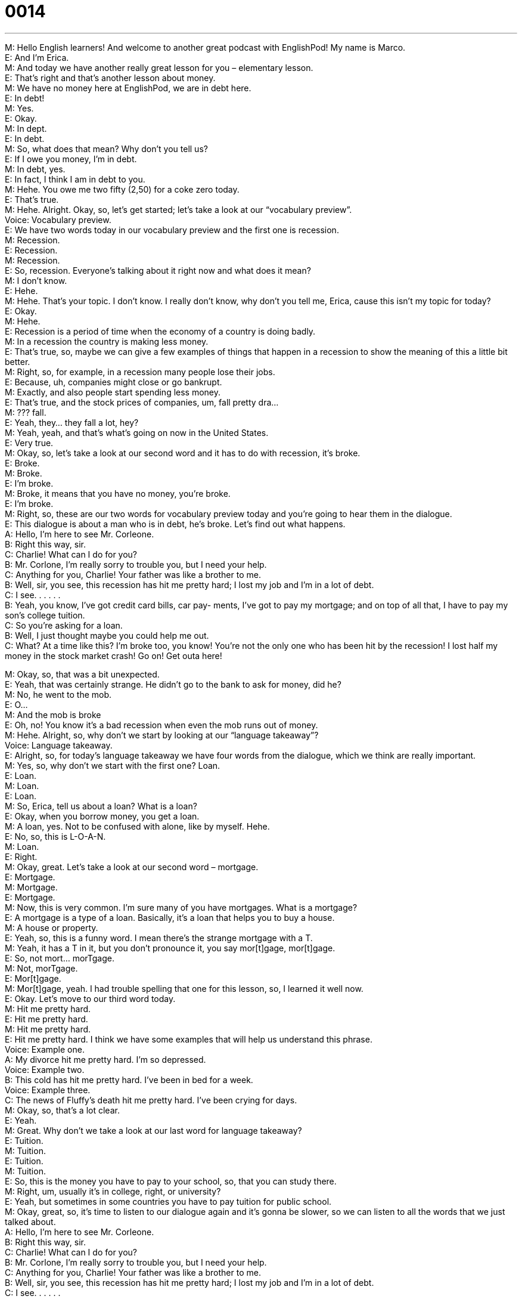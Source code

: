 = 0014
:toc: left
:toclevels: 3
:sectnums:
:stylesheet: ../../../../myAdocCss.css

'''


M: Hello English learners! And welcome to another great podcast with EnglishPod! My 
name is Marco. +
E: And I'm Erica. +
M: And today we have another really great lesson for you – elementary lesson. +
E: That's right and that's another lesson about money. +
M: We have no money here at EnglishPod, we are in debt here. +
E: In debt! +
M: Yes. +
E: Okay. +
M: In dept. +
E: In debt. +
M: So, what does that mean? Why don't you tell us? +
E: If I owe you money, I'm in debt. +
M: In debt, yes. +
E: In fact, I think I am in debt to you. +
M: Hehe. You owe me two fifty (2,50) for a coke zero today. +
E: That's true. +
M: Hehe. Alright. Okay, so, let's get started; let's take a look at our “vocabulary preview”. +
Voice: Vocabulary preview. +
E: We have two words today in our vocabulary preview and the first one is recession. +
M: Recession. +
E: Recession. +
M: Recession. +
E: So, recession. Everyone's talking about it right now and what does it mean? +
M: I don't know. +
E: Hehe. +
M: Hehe. That's your topic. I don't know. I really don't know, why don't you tell me, Erica, 
cause this isn't my topic for today? +
E: Okay. +
M: Hehe. +
E: Recession is a period of time when the economy of a country is doing badly. +
M: In a recession the country is making less money. +
E: That's true, so, maybe we can give a few examples of things that happen in a recession 
to show the meaning of this a little bit better. +
M: Right, so, for example, in a recession many people lose their jobs. +
E: Because, uh, companies might close or go bankrupt. +
M: Exactly, and also people start spending less money. +
E: That's true, and the stock prices of companies, um, fall pretty dra… +
M: ??? fall. +
E: Yeah, they… they fall a lot, hey? +
M: Yeah, yeah, and that's what's going on now in the United States. +
E: Very true. +
M: Okay, so, let's take a look at our second word and it has to do with recession, it's broke. +
E: Broke. +
M: Broke. +
E: I'm broke. +
M: Broke, it means that you have no money, you're broke. +
E: I'm broke. +
M: Right, so, these are our two words for vocabulary preview today and you're going to 
hear them in the dialogue. +
E: This dialogue is about a man who is in debt, he's broke. Let's find out what happens. +
A: Hello, I’m here to see Mr. Corleone. +
B: Right this way, sir. +
C: Charlie! What can I do for you? +
B: Mr. Corlone, I’m really sorry to trouble you, but I 
need your help. +
C: Anything for you, Charlie! Your father was like a 
brother to me. +
B: Well, sir, you see, this recession has hit me pretty 
hard; I lost my job and I’m in a lot of debt. +
C: I see. . . . . . +
B: Yeah, you know, I’ve got credit card bills, car pay- 
ments, I’ve got to pay my mortgage; and on top of
all that, I have to pay my son’s college tuition. +
C: So you’re asking for a loan. +
B: Well, I just thought maybe you could help me out. +
C: What? At a time like this? I’m broke too, you 
know! You’re not the only one who has been hit
by the recession! I lost half my money in the stock
market crash! Go on! Get outa here!
 
M: Okay, so, that was a bit unexpected. +
E: Yeah, that was certainly strange. He didn't go to the bank to ask for money, did he? +
M: No, he went to the mob. +
E: O… +
M: And the mob is broke +
E: Oh, no! You know it's a bad recession when even the mob runs out of money. +
M: Hehe. Alright, so, why don't we start by looking at our “language takeaway”? +
Voice: Language takeaway. +
E: Alright, so, for today's language takeaway we have four words from the dialogue, which 
we think are really important. +
M: Yes, so, why don't we start with the first one? Loan. +
E: Loan. +
M: Loan. +
E: Loan. +
M: So, Erica, tell us about a loan? What is a loan? +
E: Okay, when you borrow money, you get a loan. +
M: A loan, yes. Not to be confused with alone, like by myself. Hehe. +
E: No, so, this is L-O-A-N. +
M: Loan. +
E: Right. +
M: Okay, great. Let's take a look at our second word – mortgage. +
E: Mortgage. +
M: Mortgage. +
E: Mortgage. +
M: Now, this is very common. I'm sure many of you have mortgages. What is a mortgage? +
E: A mortgage is a type of a loan. Basically, it's a loan that helps you to buy a house. +
M: A house or property. +
E: Yeah, so, this is a funny word. I mean there's the strange mortgage with a T. +
M: Yeah, it has a T in it, but you don't pronounce it, you say mor[t]gage, mor[t]gage. +
E: So, not mort… morTgage. +
M: Not, morTgage. +
E: Mor[t]gage. +
M: Mor[t]gage, yeah. I had trouble spelling that one for this lesson, so, I learned it well 
now. +
E: Okay. Let's move to our third word today. +
M: Hit me pretty hard. +
E: Hit me pretty hard. +
M: Hit me pretty hard. +
E: Hit me pretty hard. I think we have some examples that will help us understand this 
phrase. +
Voice: Example one. +
A: My divorce hit me pretty hard. I’m so depressed. +
Voice: Example two. +
B: This cold has hit me pretty hard. I’ve been in bed for a week. +
Voice: Example three. +
C: The news of Fluffy’s death hit me pretty hard. I’ve been crying for days. +
M: Okay, so, that's a lot clear. +
E: Yeah. +
M: Great. Why don't we take a look at our last word for language takeaway? +
E: Tuition. +
M: Tuition. +
E: Tuition. +
M: Tuition. +
E: So, this is the money you have to pay to your school, so, that you can study there. +
M: Right, um, usually it's in college, right, or university? +
E: Yeah, but sometimes in some countries you have to pay tuition for public school. +
M: Okay, great, so, it's time to listen to our dialogue again and it's gonna be slower, so we 
can listen to all the words that we just talked about. +
A: Hello, I’m here to see Mr. Corleone. +
B: Right this way, sir. +
C: Charlie! What can I do for you? +
B: Mr. Corlone, I’m really sorry to trouble you, but I 
need your help. +
C: Anything for you, Charlie! Your father was like a 
brother to me. +
B: Well, sir, you see, this recession has hit me pretty 
hard; I lost my job and I’m in a lot of debt. +
C: I see. . . . . . +
B: Yeah, you know, I’ve got credit card bills, car pay- 
ments, I’ve got to pay my mortgage; and on top of
all that, I have to pay my son’s college tuition. +
C: So you’re asking for a loan. +
B: Well, I just thought maybe you could help me out. +
C: What? At a time like this? I’m broke too, you 
know! You’re not the only one who has been hit
by the recession! I lost half my money in the stock
market crash! Go on! Get outa here!
 
E: Okay, so, I think a lot of the key language we just talked about is a lot more clear now, 
but you know, I also noticed some really interesting phrases in this dialogue. +
M: Yes, I did too, so, let's start with “fluency builder”. +
Voice: Fluency builder. +
E: 'Fluency builder' is a tool that we use to help you sound more native. +
M: Right, so, you can sound more natural when you're speaking. +
E: So, we take a really common phrase and we show you some great natural ways of 
expressing that same idea. +
M: Exactly, and today we have three of these examples. Let's start with the first one. +
E: So, this phrase we use when we want to ask somebody “Can I help you?” 
Phrase 1: What can I do for you? What can I do for you? +
E: Yeah, that sounds really, really polite and really natural. +
M: Right, so, instead of saying “Can I help you” or… I don't know, “What do you need”, we 
can just say what can I do for you. +
E: Exactly. +
M: Great. +
E: So, let's move to our second phrase. This phrase we use when we need something, when 
we wanna say “I'm sorry to bother you”. +
M: Or “I'm sorry to interrupt”. +
E: Okay, let's listen. 
Phrase 2: I’m really sorry to trouble you. I’m really sorry to trouble you. +
E: I’m sorry to trouble you. This phrase might be a little bit more difficult to understand 
how it's used, um, but we've got some examples. +
M: Yes, so, let's listen. +
Voice: Example one. +
A: Can I trouble you for a moment? I just need you to sign this form for me. +
Voice: Example two. +
B: I’m sorry to trouble you, but may I go home early today? +
Voice: Example three. +
C: Can I trouble you for a pen? Mine is not working anymore. +
M: Okay, so, now let's take a look at our last phrase for fluency builder – on top of all 
that. +
E: On top of all that. +
M: On top of all that. +
E: This is a really useful phrase. Marco, how would you use it? +
M: Well, for example, today I lost my job… +
E: Oh, no. +
M: My car got stolen. +
E: Oh, my God. +
M: And on top of all that my girlfriend broke up with me. +
E: That was a terrible day. +
M: It was, but don't worry, you can use this phrase also in a positive way. +
E: That's true, you could say “So, today was a really great day! It was my birthday and all 
my friends came to visit me and on top of all that I got a million presents”. +
M: Hehe. That is a great day, so, you can use on top of all that in this way. +
E: It's like “and also”. +
M: And also, yeah. +
E: Yeah, so, on top of all that. +
M: So, we are ready to listen to our dialogue a third time. We can hear all the words that we 
just talked about and all the phrases and you'll definitely be able to understand a lot better
now. +
A: Hello, I’m here to see Mr. Corleone. +
B: Right this way, sir. +
C: Charlie! What can I do for you? +
B: Mr. Corlone, I’m really sorry to trouble you, but I 
need your help. +
C: Anything for you, Charlie! Your father was like a 
brother to me. +
B: Well, sir, you see, this recession has hit me pretty 
hard; I lost my job and I’m in a lot of debt. +
C: I see. . . . . . +
B: Yeah, you know, I’ve got credit card bills, car pay- 
ments, I’ve got to pay my mortgage; and on top of
all that, I have to pay my son’s college tuition. +
C: So you’re asking for a loan. +
B: Well, I just thought maybe you could help me out. +
C: What? At a time like this? I’m broke too, you 
know! You’re not the only one who has been hit
by the recession! I lost half my money in the stock
market crash! Go on! Get outa here!
 
E: Today's dialogue was all about being in debt, right? +
M: Yes. +
E: And… and different people have different attitudes or different viewpoints on being in 
debt. +
M: Yes, that's true, for example, in North America and in Canada it's a really common thing. +
E: Yeah, it's actually almost good to be in debt. +
M: It's more than good, it's necessary to be in debt. +
E: That's right, unless you have… a history of being in debt and regularly paying off your 
debts, you can't actually borrow money, you can't get a mortgage, you can't get a… a car
loan, so you can buy a new car. +
M: Right, that's called a credit history, so, you must have a good credit history in order 
to be able to, like you say, buy a car or buy a house. +
E: Yeah, and you know the funny thing is, um, when I was in university, maybe I was 
eighteen years old, the first thing that happened at university was, you know, banks came
to our university and started offering you credit cards, so, you can get a credit card when
you're eighteen no problem. +
M: And not only do they offer you credit cards, they give you like free gifts if you sign up 
for a credit card. +
E: I know they really want you to have a credit card. +
M: Of course they want you to spend more money, that’s the trick. +
E: Yeah, but you know what, it's totally different in Europe, for example, I used to live in 
Switzerland and there they're really careful with debts like it's a bad thing to be in debt. +
M: Oh, yeah, I mean it's bad to be in debt, definitely. +
E: For example, if I wanna have a credit card in Switzerland and let’s say I want to have a 
limit of, um, five hundred (500) francs that I can spend every month, I need to put in my
bank account seven hundred (700) francs before I can even spend that credit card money,
so, it's totally opposite from North America. +
M: Hehe. Well, yeah, I mean in North America it's crazy the way that people are in debt and 
it's showing now with the recession, right? +
E: Yeah, that's true. +
M: So, everyone, be sure to handle your money carefully, don't be in debt unless you 
really, really have to. +
E: Good financial advice from EnglishPod. +
M: EnglishPod – financial advising service. Hehe. +
E: Okay, everyone, thanks for listening, now remember if you have any questions or 
comments, please, visit our website at englishpod.com. +
M: Right, Erica and I are always there to answer all the questions and we really like to 
receive comments and suggestions from all our users, so, be sure to go and leave us your
comments. +
E: Okay, Marco, it's been fun. +
M: Yes, it has, but sadly we have to go now, so, until next time it's… +
E: Good bye! +
M: Bye! 
 
